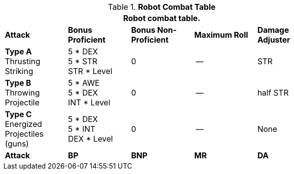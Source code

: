 // CHO9 Table Robot Combat Table (CT) new for 6.0
.*Robot Combat Table*
[width="75%",cols="5*^",frame="all", stripes="even"]
|===
5+<|Robot combat table.

s|Attack
s|Bonus Proficient
s|Bonus Non-Proficient
s|Maximum Roll
s|Damage Adjuster

|*Type A* +
Thrusting +
Striking
|5 * DEX +
5 * STR +
STR * Level
|0
|--
|STR

|*Type B* +
Throwing +
Projectile
|5 * AWE +
5 * DEX +
INT * Level
|0
|--
|half STR

|*Type C* +
Energized +
Projectiles +
(guns)
|5 * DEX +
5 * INT +
DEX * Level
|0
|--
|None

s|Attack
s|BP
s|BNP
s|MR
s|DA
|===
